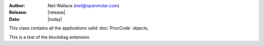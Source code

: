 :Author: Neil Wallace (neil@openmolar.com)
:Release: |release|
:Date: |today|


This class contains all the applications valid :doc:`ProcCode` objects.


This is a test of the blockdiag extension.

.. blockdiag::

    diagram admin {
      ProcCode -> TreatmentItem -> TreatmentModel;
    }


.. blockdiag::
    
    diagram {
       // Set labels to nodes.
       A [label = "foo"];
       B [label = "bar"];
       C [label = "baz"];

       // Set labels to edges. (short text only)
       A -> B [label = "click bar"];
       B -> C [label = "click baz"];
       C -> A;
    }


